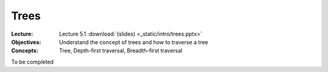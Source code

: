 =====
Trees
=====

:Lecture: Lecture 5.1 :download:`(slides) <_static/intro/trees.pptx>`
:Objectives: Understand the concept of trees and how to traverse a tree
:Concepts: Tree, Depth-first traversal, Breadth-first traversal

To be completed
